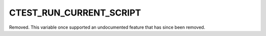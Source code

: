 CTEST_RUN_CURRENT_SCRIPT
------------------------

Removed.  This variable once supported an undocumented feature that has since
been removed.
